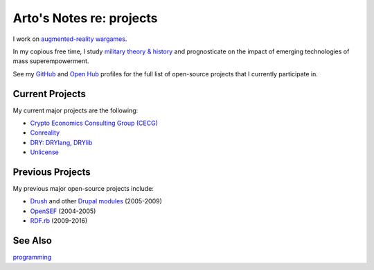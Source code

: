 *************************
Arto's Notes re: projects
*************************

I work on `augmented-reality wargames <conreality>`__.

In my copious free time, I study `military theory & history
<warfare>`__ and prognosticate on the impact of emerging
technologies of mass superempowerment.

See my `GitHub <https://github.com/bendiken>`__ and
`Open Hub <https://www.openhub.net/accounts/bendiken>`__ profiles for
the full list of open-source projects that I currently participate in.

Current Projects
================

My current major projects are the following:

* `Crypto Economics Consulting Group (CECG) <cecg>`__
* `Conreality <conreality>`__
* `DRY <dry>`__: `DRYlang <drylang>`__, `DRYlib <drylib>`__
* `Unlicense <unlicense>`__

Previous Projects
=================

My previous major open-source projects include:

* `Drush <https://github.com/drush-ops>`__
  and other `Drupal <drupal>`__ `modules <https://www.drupal.org/user/26089>`__
  (2005-2009)
* `OpenSEF <https://www.drupal.org/forum/general/general-discussion/2005-08-27/why-xaneon-switched-from-mambo-to-drupal>`__ (2004-2005)
* `RDF.rb <https://github.com/ruby-rdf>`__ (2009-2016)

See Also
========

`programming <programming>`__
